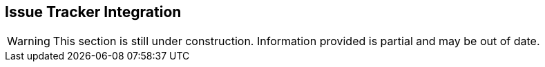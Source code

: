 [[IssueTracker]]
== Issue Tracker Integration

WARNING: This section is still under construction.
Information provided is partial and may be out of date.

/////////////////

Peach Web can automatically submit security findings into an issue tracking system such as JIRA or Bugzilla.
Submitted tickets can then be reviewed by the engineering team and go through a typical issue workflow.
Peach Web supports two ticketing systems out of the box, JIRA and Bugzilla.  
Other systems can be supported by modifying one of the example Python scripts.

Issue tracker integrations are provided as python scripts.
These scripts can be used in one of three ways with Peach Web:

CI Runner::
Launched by the CI integration runner.
In this method the generic CI runner or CI plugin is configured to launch the issue tracker integration script
when the testing has completed.
+
This is the recommended solution when integrating into a CI system.
    
Monitor::
    Launched by a monitor in your Peach configuration.
    The Peach Web configuration has a local agent with a _Run Command_ monitor configured
    to run at the end of the fuzzing session and launch the issue tracker integration script.
    
External Entity/By Hand::
    Launched by an external actor or by hand.
    An external automation tool is configured to run the issue tracker integration script.
    Peach must be running but finished testing when the script is run, as it uses
    Peaches API to extract the fault data.

==== JIRA

The script is located in _SDK/tools/peach2jira_.


Core features:

* Single issue per bucket
** Add comment when reproduced
* Optional custom field needed for best operation
* Apply zero or more labels to created issues

===== Configuration

. Install Python v2.7
. Install requests module (http://docs.python-requests.org/en/master/user/install/)
. Configure JIRA
. Update peach2jira with correct config values (see top of file)
. Test integration with existing job
. Trigger script via RunCommand monitor
.. When: OnStop
.. Command: peach2jira -u http://localhost:8888

====== _JIRA Configuration_

. Create a user with access to project and REST API.

.Add custom bucket field (optional)

To enable single issue per-bucket a custom issue field is required.

. Add custom field (Admin -> Project -> Fields -> Custom fields -> Add Custom Field)
.. Text Field (single line)
.. Name: Peach Bucket
. Add field to Issue type "Bug"


==== Bugzilla

The script is located in _SDK/tools/peach2bugzilla_.

Core features:

* Single ticket per bucket
** Add comment when reproduced
** Re-open resolved issues when re-found
* Optional custom field needed for best operation

===== Configuration

. Install Python v2.7
. Install requests module (http://docs.python-requests.org/en/master/user/install/)
. Configure Bugzilla
. Update peach2bugilla with correct config values (see top of file)
. Test integration with existing job
. Trigger script via RunCommand monitor
.. When: OnStop
.. Command: peach2bugzilla -u http://localhost:8888

====== Bugzilla Configuration

. Create a user with access to project and REST API.
. Create an API key for the user and update peach2bugzilla script to reflect

.Add custom bucket field (optional)

To enable single issue per-bucket a custom issue field is required.

. Add custom field (Admin -> Custom Fields -> Add a new custom field)
.. Name: cf_peach
.. Description: Peach
.. Type: Free Text


/////////////////
